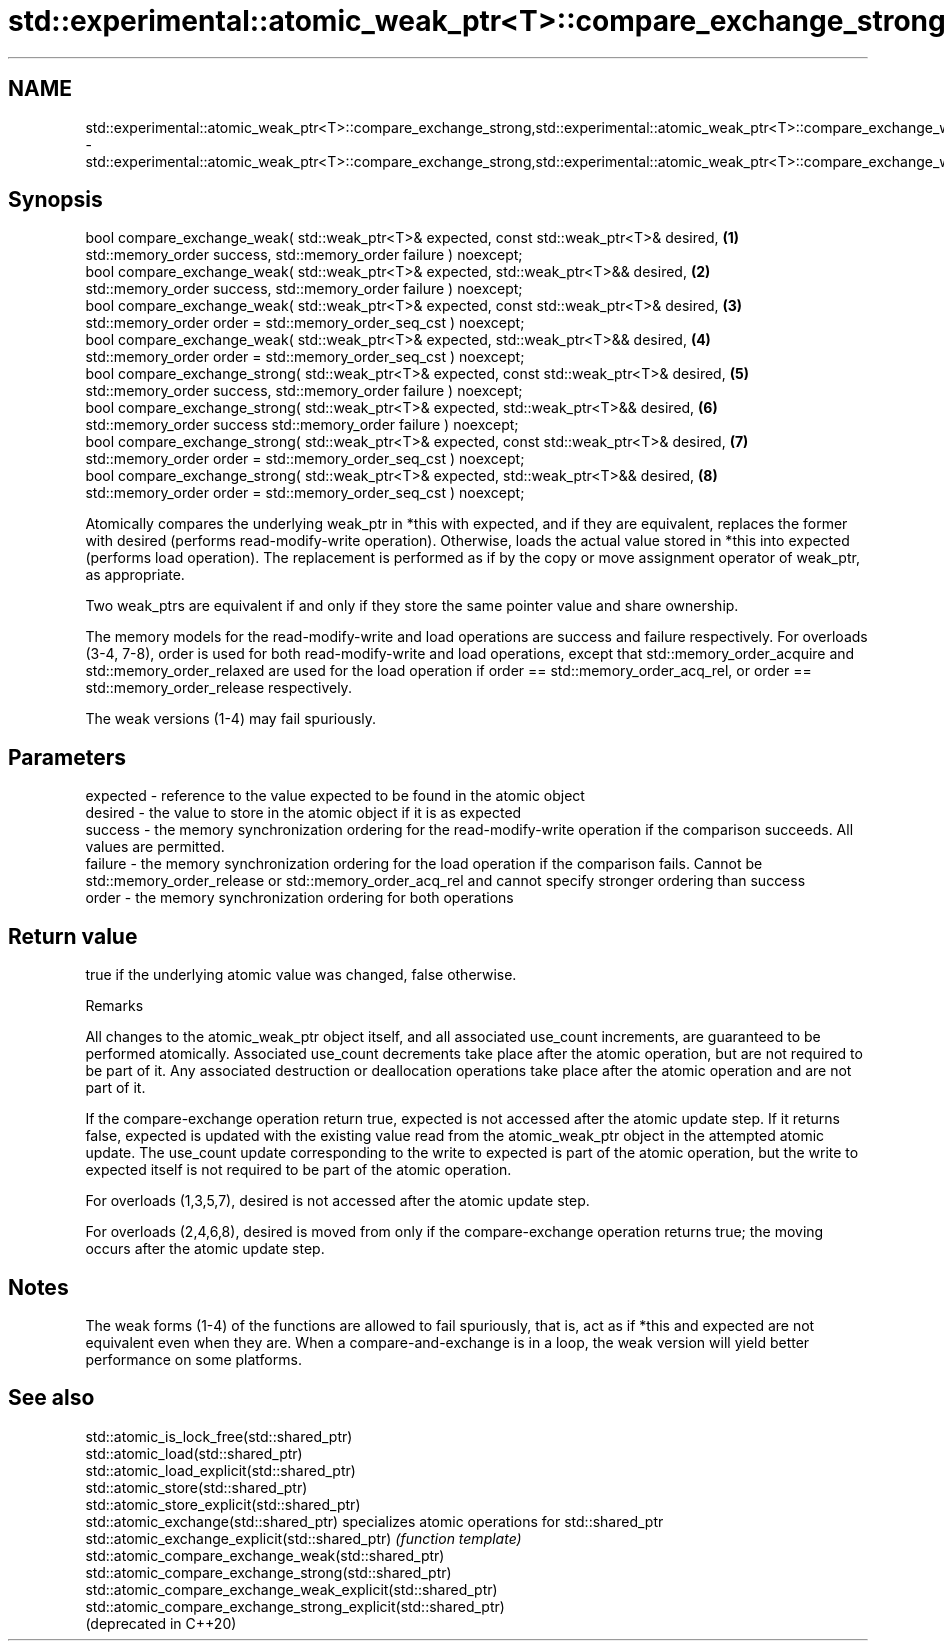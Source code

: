 .TH std::experimental::atomic_weak_ptr<T>::compare_exchange_strong,std::experimental::atomic_weak_ptr<T>::compare_exchange_weak 3 "2020.03.24" "http://cppreference.com" "C++ Standard Libary"
.SH NAME
std::experimental::atomic_weak_ptr<T>::compare_exchange_strong,std::experimental::atomic_weak_ptr<T>::compare_exchange_weak \- std::experimental::atomic_weak_ptr<T>::compare_exchange_strong,std::experimental::atomic_weak_ptr<T>::compare_exchange_weak

.SH Synopsis
   bool compare_exchange_weak( std::weak_ptr<T>& expected, const std::weak_ptr<T>& desired,   \fB(1)\fP
   std::memory_order success, std::memory_order failure ) noexcept;
   bool compare_exchange_weak( std::weak_ptr<T>& expected, std::weak_ptr<T>&& desired,        \fB(2)\fP
   std::memory_order success, std::memory_order failure ) noexcept;
   bool compare_exchange_weak( std::weak_ptr<T>& expected, const std::weak_ptr<T>& desired,   \fB(3)\fP
   std::memory_order order = std::memory_order_seq_cst ) noexcept;
   bool compare_exchange_weak( std::weak_ptr<T>& expected, std::weak_ptr<T>&& desired,        \fB(4)\fP
   std::memory_order order = std::memory_order_seq_cst ) noexcept;
   bool compare_exchange_strong( std::weak_ptr<T>& expected, const std::weak_ptr<T>& desired, \fB(5)\fP
   std::memory_order success, std::memory_order failure ) noexcept;
   bool compare_exchange_strong( std::weak_ptr<T>& expected, std::weak_ptr<T>&& desired,      \fB(6)\fP
   std::memory_order success std::memory_order failure ) noexcept;
   bool compare_exchange_strong( std::weak_ptr<T>& expected, const std::weak_ptr<T>& desired, \fB(7)\fP
   std::memory_order order = std::memory_order_seq_cst ) noexcept;
   bool compare_exchange_strong( std::weak_ptr<T>& expected, std::weak_ptr<T>&& desired,      \fB(8)\fP
   std::memory_order order = std::memory_order_seq_cst ) noexcept;

   Atomically compares the underlying weak_ptr in *this with expected, and if they are equivalent, replaces the former with desired (performs read-modify-write operation). Otherwise, loads the actual value stored in *this into expected (performs load operation). The replacement is performed as if by the copy or move assignment operator of weak_ptr, as appropriate.

   Two weak_ptrs are equivalent if and only if they store the same pointer value and share ownership.

   The memory models for the read-modify-write and load operations are success and failure respectively. For overloads (3-4, 7-8), order is used for both read-modify-write and load operations, except that std::memory_order_acquire and std::memory_order_relaxed are used for the load operation if order == std::memory_order_acq_rel, or order == std::memory_order_release respectively.

   The weak versions (1-4) may fail spuriously.

.SH Parameters

   expected - reference to the value expected to be found in the atomic object
   desired  - the value to store in the atomic object if it is as expected
   success  - the memory synchronization ordering for the read-modify-write operation if the comparison succeeds. All values are permitted.
   failure  - the memory synchronization ordering for the load operation if the comparison fails. Cannot be std::memory_order_release or std::memory_order_acq_rel and cannot specify stronger ordering than success
   order    - the memory synchronization ordering for both operations

.SH Return value

   true if the underlying atomic value was changed, false otherwise.

  Remarks

   All changes to the atomic_weak_ptr object itself, and all associated use_count increments, are guaranteed to be performed atomically. Associated use_count decrements take place after the atomic operation, but are not required to be part of it. Any associated destruction or deallocation operations take place after the atomic operation and are not part of it.

   If the compare-exchange operation return true, expected is not accessed after the atomic update step. If it returns false, expected is updated with the existing value read from the atomic_weak_ptr object in the attempted atomic update. The use_count update corresponding to the write to expected is part of the atomic operation, but the write to expected itself is not required to be part of the atomic operation.

   For overloads (1,3,5,7), desired is not accessed after the atomic update step.

   For overloads (2,4,6,8), desired is moved from only if the compare-exchange operation returns true; the moving occurs after the atomic update step.

.SH Notes

   The weak forms (1-4) of the functions are allowed to fail spuriously, that is, act as if *this and expected are not equivalent even when they are. When a compare-and-exchange is in a loop, the weak version will yield better performance on some platforms.

.SH See also

   std::atomic_is_lock_free(std::shared_ptr)
   std::atomic_load(std::shared_ptr)
   std::atomic_load_explicit(std::shared_ptr)
   std::atomic_store(std::shared_ptr)
   std::atomic_store_explicit(std::shared_ptr)
   std::atomic_exchange(std::shared_ptr)                         specializes atomic operations for std::shared_ptr
   std::atomic_exchange_explicit(std::shared_ptr)                \fI(function template)\fP
   std::atomic_compare_exchange_weak(std::shared_ptr)
   std::atomic_compare_exchange_strong(std::shared_ptr)
   std::atomic_compare_exchange_weak_explicit(std::shared_ptr)
   std::atomic_compare_exchange_strong_explicit(std::shared_ptr)
   (deprecated in C++20)
